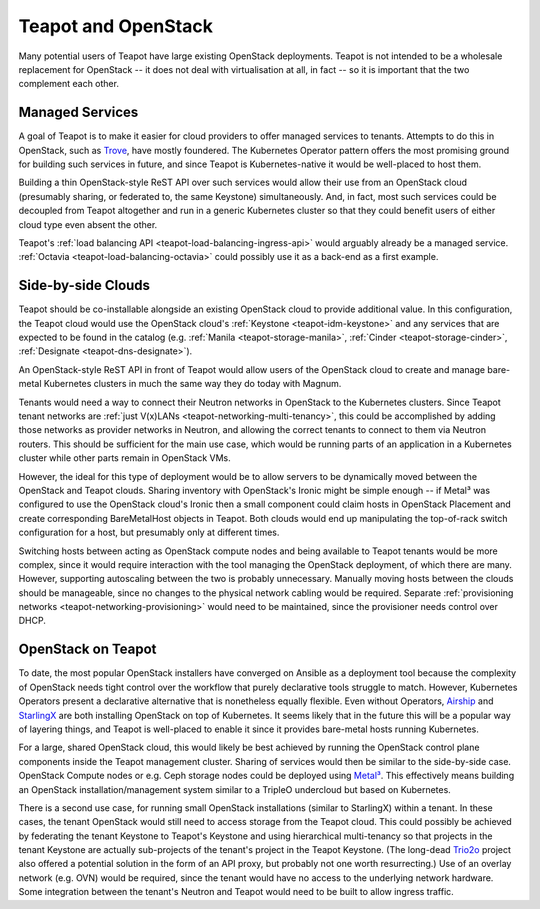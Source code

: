 Teapot and OpenStack
====================

Many potential users of Teapot have large existing OpenStack deployments.
Teapot is not intended to be a wholesale replacement for OpenStack -- it does
not deal with virtualisation at all, in fact -- so it is important that the two
complement each other.

.. _teapot-openstack-managed-services:

Managed Services
----------------

A goal of Teapot is to make it easier for cloud providers to offer managed
services to tenants. Attempts to do this in OpenStack, such as Trove_, have
mostly foundered. The Kubernetes Operator pattern offers the most promising
ground for building such services in future, and since Teapot is
Kubernetes-native it would be well-placed to host them.

Building a thin OpenStack-style ReST API over such services would allow their
use from an OpenStack cloud (presumably sharing, or federated to, the same
Keystone) simultaneously. And, in fact, most such services could be decoupled
from Teapot altogether and run in a generic Kubernetes cluster so that they
could benefit users of either cloud type even absent the other.

Teapot's :ref:`load balancing API <teapot-load-balancing-ingress-api>` would
arguably already be a managed service. :ref:`Octavia
<teapot-load-balancing-octavia>` could possibly use it as a back-end as a first
example.

.. _teapot-openstack-side-by-side:

Side-by-side Clouds
-------------------

Teapot should be co-installable alongside an existing OpenStack cloud to
provide additional value. In this configuration, the Teapot cloud would use the
OpenStack cloud's :ref:`Keystone <teapot-idm-keystone>` and any services that
are expected to be found in the catalog (e.g. :ref:`Manila
<teapot-storage-manila>`, :ref:`Cinder <teapot-storage-cinder>`,
:ref:`Designate <teapot-dns-designate>`).

An OpenStack-style ReST API in front of Teapot would allow users of the
OpenStack cloud to create and manage bare-metal Kubernetes clusters in much the
same way they do today with Magnum.

Tenants would need a way to connect their Neutron networks in OpenStack to the
Kubernetes clusters. Since Teapot tenant networks are :ref:`just V(x)LANs
<teapot-networking-multi-tenancy>`, this could be accomplished by adding those
networks as provider networks in Neutron, and allowing the correct tenants to
connect to them via Neutron routers. This should be sufficient for the main use
case, which would be running parts of an application in a Kubernetes cluster
while other parts remain in OpenStack VMs.

However, the ideal for this type of deployment would be to allow servers to be
dynamically moved between the OpenStack and Teapot clouds. Sharing inventory
with OpenStack's Ironic might be simple enough -- if Metal³ was configured to
use the OpenStack cloud's Ironic then a small component could claim hosts in
OpenStack Placement and create corresponding BareMetalHost objects in Teapot.
Both clouds would end up manipulating the top-of-rack switch configuration for
a host, but presumably only at different times.

Switching hosts between acting as OpenStack compute nodes and being available
to Teapot tenants would be more complex, since it would require interaction
with the tool managing the OpenStack deployment, of which there are many.
However, supporting autoscaling between the two is probably unnecessary.
Manually moving hosts between the clouds should be manageable, since no changes
to the physical network cabling would be required. Separate :ref:`provisioning
networks <teapot-networking-provisioning>` would need to be maintained, since
the provisioner needs control over DHCP.

.. _teapot-openstack-on-teapot:

OpenStack on Teapot
-------------------

To date, the most popular OpenStack installers have converged on Ansible as a
deployment tool because the complexity of OpenStack needs tight control over
the workflow that purely declarative tools struggle to match. However,
Kubernetes Operators present a declarative alternative that is nonetheless
equally flexible. Even without Operators, Airship_ and StarlingX_ are both
installing OpenStack on top of Kubernetes. It seems likely that in the future
this will be a popular way of layering things, and Teapot is well-placed to
enable it since it provides bare-metal hosts running Kubernetes.

For a large, shared OpenStack cloud, this would likely be best achieved by
running the OpenStack control plane components inside the Teapot management
cluster. Sharing of services would then be similar to the side-by-side case.
OpenStack Compute nodes or e.g. Ceph storage nodes could be deployed using
`Metal³`_. This effectively means building an OpenStack installation/management
system similar to a TripleO undercloud but based on Kubernetes.

There is a second use case, for running small OpenStack installations (similar
to StarlingX) within a tenant. In these cases, the tenant OpenStack would still
need to access storage from the Teapot cloud. This could possibly be achieved
by federating the tenant Keystone to Teapot's Keystone and using hierarchical
multi-tenancy so that projects in the tenant Keystone are actually sub-projects
of the tenant's project in the Teapot Keystone. (The long-dead `Trio2o
<https://opendev.org/x/trio2o#trio2o>`_ project also offered a potential
solution in the form of an API proxy, but probably not one worth resurrecting.)
Use of an overlay network (e.g. OVN) would be required, since the tenant would
have no access to the underlying network hardware. Some integration between the
tenant's Neutron and Teapot would need to be built to allow ingress traffic.


.. _Trove: https://docs.openstack.org/trove/
.. _Airship: https://www.airshipit.org/
.. _StarlingX: https://www.starlingx.io/
.. _Metal³: https://metal3.io/
